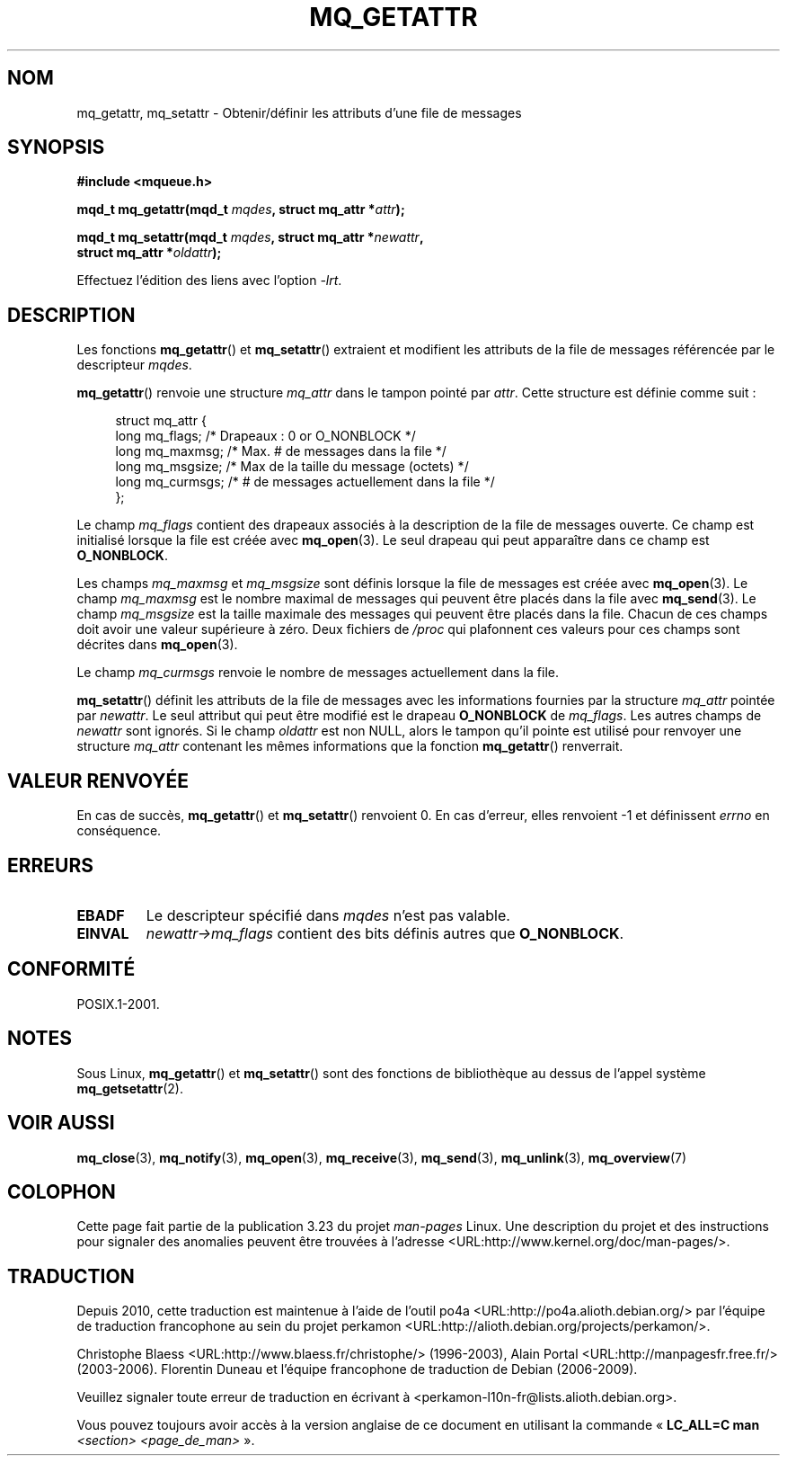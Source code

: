 .\" t
.\" Hey Emacs! This file is -*- nroff -*- source.
.\"
.\" Copyright (C) 2006 Michael Kerrisk <mtk.manpages@gmail.com>
.\"
.\" Permission is granted to make and distribute verbatim copies of this
.\" manual provided the copyright notice and this permission notice are
.\" preserved on all copies.
.\"
.\" Permission is granted to copy and distribute modified versions of this
.\" manual under the conditions for verbatim copying, provided that the
.\" entire resulting derived work is distributed under the terms of a
.\" permission notice identical to this one.
.\"
.\" Since the Linux kernel and libraries are constantly changing, this
.\" manual page may be incorrect or out-of-date.  The author(s) assume no
.\" responsibility for errors or omissions, or for damages resulting from
.\" the use of the information contained herein.  The author(s) may not
.\" have taken the same level of care in the production of this manual,
.\" which is licensed free of charge, as they might when working
.\" professionally.
.\"
.\" Formatted or processed versions of this manual, if unaccompanied by
.\" the source, must acknowledge the copyright and authors of this work.
.\"
.\"*******************************************************************
.\"
.\" This file was generated with po4a. Translate the source file.
.\"
.\"*******************************************************************
.TH MQ_GETATTR 3 "29 septembre 2008" Linux "Manuel du programmeur Linux"
.SH NOM
mq_getattr, mq_setattr \- Obtenir/définir les attributs d'une file de
messages
.SH SYNOPSIS
.nf
\fB#include <mqueue.h>\fP
.sp
\fBmqd_t mq_getattr(mqd_t \fP\fImqdes\fP\fB, struct mq_attr *\fP\fIattr\fP\fB);\fP

\fBmqd_t mq_setattr(mqd_t \fP\fImqdes\fP\fB, struct mq_attr *\fP\fInewattr\fP\fB,\fP
\fB                 struct mq_attr *\fP\fIoldattr\fP\fB);\fP
.fi
.sp
Effectuez l'édition des liens avec l'option \fI\-lrt\fP.
.SH DESCRIPTION
Les fonctions \fBmq_getattr\fP() et \fBmq_setattr\fP() extraient et modifient les
attributs de la file de messages référencée par le descripteur \fImqdes\fP.

\fBmq_getattr\fP() renvoie une structure \fImq_attr\fP dans le tampon pointé par
\fIattr\fP. Cette structure est définie comme suit\ :
.in +4n
.nf

struct mq_attr {
    long mq_flags;       /* Drapeaux : 0 or O_NONBLOCK */
    long mq_maxmsg;      /* Max. # de messages dans la file */
    long mq_msgsize;     /* Max de la taille du message (octets) */
    long mq_curmsgs;     /* # de messages actuellement dans la file */
};
.fi
.in
.PP
Le champ \fImq_flags\fP contient des drapeaux associés à la description de la
file de messages ouverte. Ce champ est initialisé lorsque la file est créée
avec \fBmq_open\fP(3). Le seul drapeau qui peut apparaître dans ce champ est
\fBO_NONBLOCK\fP.

Les champs \fImq_maxmsg\fP et \fImq_msgsize\fP sont définis lorsque la file de
messages est créée avec \fBmq_open\fP(3). Le champ \fImq_maxmsg\fP est le nombre
maximal de messages qui peuvent être placés dans la file avec
\fBmq_send\fP(3). Le champ \fImq_msgsize\fP est la taille maximale des messages
qui peuvent être placés dans la file. Chacun de ces champs doit avoir une
valeur supérieure à zéro. Deux fichiers de \fI/proc\fP qui plafonnent ces
valeurs pour ces champs sont décrites dans \fBmq_open\fP(3).

Le champ \fImq_curmsgs\fP renvoie le nombre de messages actuellement dans la
file.

\fBmq_setattr\fP() définit les attributs de la file de messages avec les
informations fournies par la structure \fImq_attr\fP pointée par \fInewattr\fP. Le
seul attribut qui peut être modifié est le drapeau \fBO_NONBLOCK\fP de
\fImq_flags\fP. Les autres champs de \fInewattr\fP sont ignorés. Si le champ
\fIoldattr\fP est non NULL, alors le tampon qu'il pointe est utilisé pour
renvoyer une structure \fImq_attr\fP contenant les mêmes informations que la
fonction \fBmq_getattr\fP() renverrait.
.SH "VALEUR RENVOYÉE"
En cas de succès, \fBmq_getattr\fP() et \fBmq_setattr\fP() renvoient 0. En cas
d'erreur, elles renvoient \-1 et définissent \fIerrno\fP en conséquence.
.SH ERREURS
.TP 
\fBEBADF\fP
Le descripteur spécifié dans \fImqdes\fP n'est pas valable.
.TP 
\fBEINVAL\fP
\fInewattr\->mq_flags\fP contient des bits définis autres que \fBO_NONBLOCK\fP.
.SH CONFORMITÉ
POSIX.1\-2001.
.SH NOTES
Sous Linux, \fBmq_getattr\fP() et \fBmq_setattr\fP()  sont des fonctions de
bibliothèque au dessus de l'appel système \fBmq_getsetattr\fP(2).
.SH "VOIR AUSSI"
\fBmq_close\fP(3), \fBmq_notify\fP(3), \fBmq_open\fP(3), \fBmq_receive\fP(3),
\fBmq_send\fP(3), \fBmq_unlink\fP(3), \fBmq_overview\fP(7)
.SH COLOPHON
Cette page fait partie de la publication 3.23 du projet \fIman\-pages\fP
Linux. Une description du projet et des instructions pour signaler des
anomalies peuvent être trouvées à l'adresse
<URL:http://www.kernel.org/doc/man\-pages/>.
.SH TRADUCTION
Depuis 2010, cette traduction est maintenue à l'aide de l'outil
po4a <URL:http://po4a.alioth.debian.org/> par l'équipe de
traduction francophone au sein du projet perkamon
<URL:http://alioth.debian.org/projects/perkamon/>.
.PP
Christophe Blaess <URL:http://www.blaess.fr/christophe/> (1996-2003),
Alain Portal <URL:http://manpagesfr.free.fr/> (2003-2006).
Florentin Duneau et l'équipe francophone de traduction de Debian\ (2006-2009).
.PP
Veuillez signaler toute erreur de traduction en écrivant à
<perkamon\-l10n\-fr@lists.alioth.debian.org>.
.PP
Vous pouvez toujours avoir accès à la version anglaise de ce document en
utilisant la commande
«\ \fBLC_ALL=C\ man\fR \fI<section>\fR\ \fI<page_de_man>\fR\ ».
